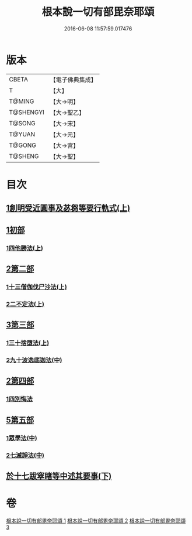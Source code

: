 #+TITLE: 根本說一切有部毘奈耶頌 
#+DATE: 2016-06-08 11:57:59.017476

* 版本
 |     CBETA|【電子佛典集成】|
 |         T|【大】     |
 |    T@MING|【大→明】   |
 | T@SHENGYI|【大→聖乙】  |
 |    T@SONG|【大→宋】   |
 |    T@YUAN|【大→元】   |
 |    T@GONG|【大→宮】   |
 |   T@SHENG|【大→聖】   |

* 目次
** [[file:KR6k0040_001.txt::001-0617b6][1創明受近圓事及苾芻等要行軌式(上)]]
** [[file:KR6k0040_001.txt::001-0620b29][1初部]]
*** [[file:KR6k0040_001.txt::001-0620b29][1四他勝法(上)]]
** [[file:KR6k0040_001.txt::001-0623a1][2第二部]]
*** [[file:KR6k0040_001.txt::001-0623a1][1十三僧伽伐尸沙法(上)]]
*** [[file:KR6k0040_001.txt::001-0625c28][2二不定法(上)]]
** [[file:KR6k0040_001.txt::001-0626a16][3第三部]]
*** [[file:KR6k0040_001.txt::001-0626a16][1三十捨墮法(上)]]
*** [[file:KR6k0040_002.txt::002-0631b18][2九十波逸底迦法(中)]]
** [[file:KR6k0040_002.txt::002-0644a18][2第四部]]
*** [[file:KR6k0040_002.txt::002-0644a18][1四別悔法]]
** [[file:KR6k0040_002.txt::002-0644b24][5第五部]]
*** [[file:KR6k0040_002.txt::002-0644b24][1眾學法(中)]]
*** [[file:KR6k0040_002.txt::002-0645a19][2七滅諍法(中)]]
** [[file:KR6k0040_003.txt::003-0646a23][於十七跋窣睹等中述其要事(下)]]

* 卷
[[file:KR6k0040_001.txt][根本說一切有部毘奈耶頌 1]]
[[file:KR6k0040_002.txt][根本說一切有部毘奈耶頌 2]]
[[file:KR6k0040_003.txt][根本說一切有部毘奈耶頌 3]]

